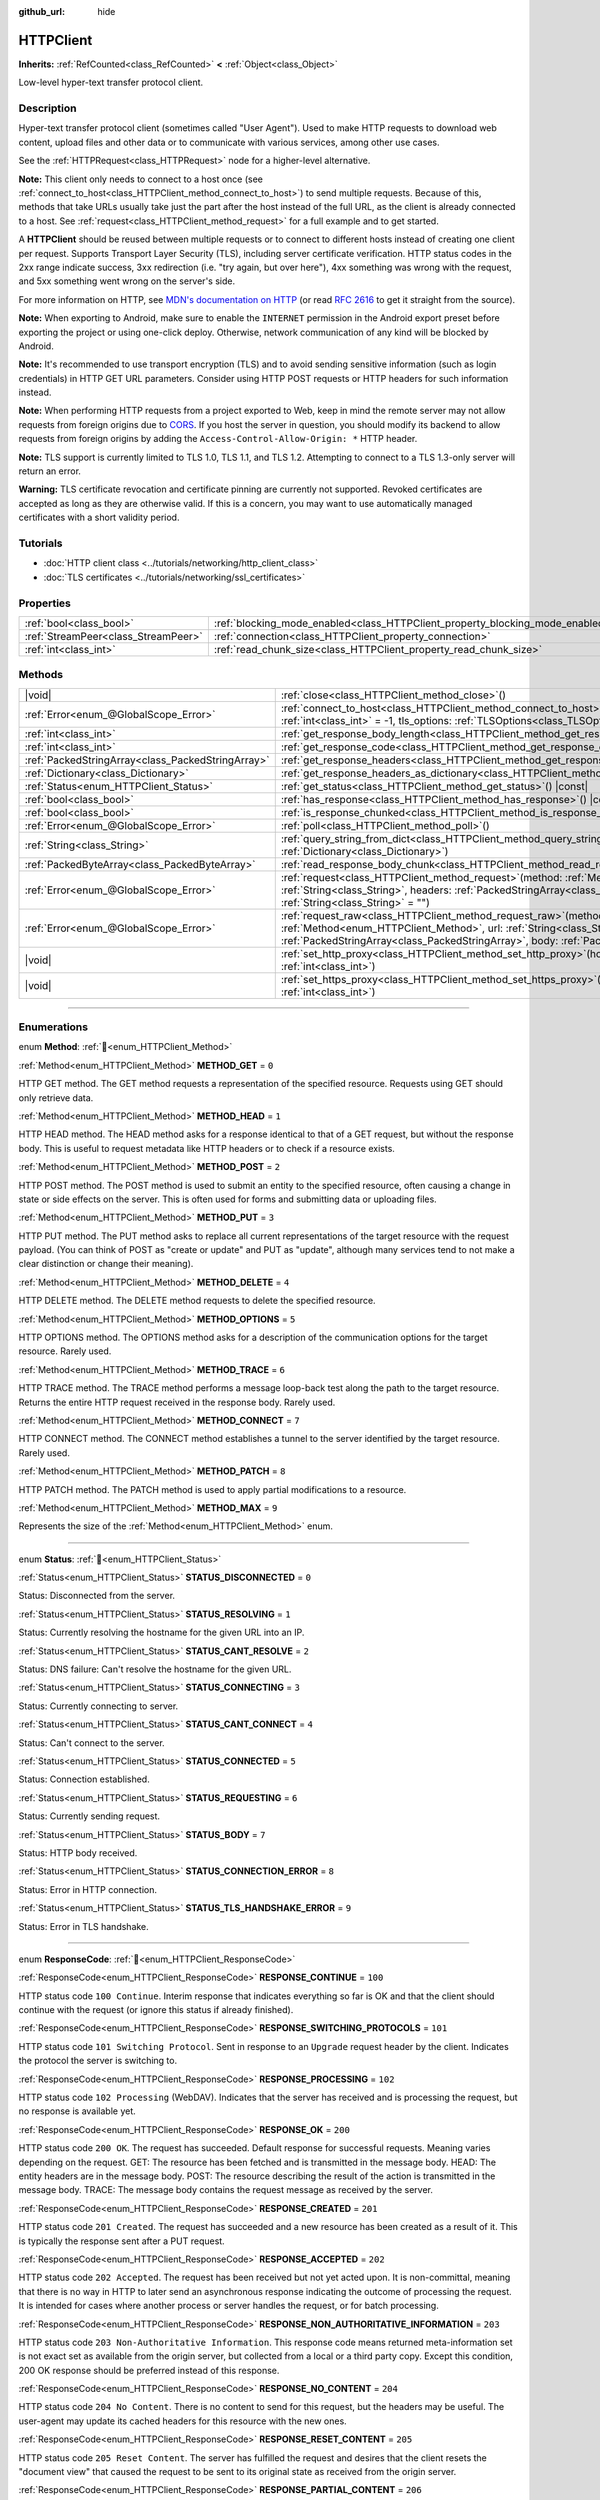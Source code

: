 :github_url: hide

.. DO NOT EDIT THIS FILE!!!
.. Generated automatically from Godot engine sources.
.. Generator: https://github.com/godotengine/godot/tree/master/doc/tools/make_rst.py.
.. XML source: https://github.com/godotengine/godot/tree/master/doc/classes/HTTPClient.xml.

.. _class_HTTPClient:

HTTPClient
==========

**Inherits:** :ref:`RefCounted<class_RefCounted>` **<** :ref:`Object<class_Object>`

Low-level hyper-text transfer protocol client.

.. rst-class:: classref-introduction-group

Description
-----------

Hyper-text transfer protocol client (sometimes called "User Agent"). Used to make HTTP requests to download web content, upload files and other data or to communicate with various services, among other use cases.

See the :ref:`HTTPRequest<class_HTTPRequest>` node for a higher-level alternative.

\ **Note:** This client only needs to connect to a host once (see :ref:`connect_to_host<class_HTTPClient_method_connect_to_host>`) to send multiple requests. Because of this, methods that take URLs usually take just the part after the host instead of the full URL, as the client is already connected to a host. See :ref:`request<class_HTTPClient_method_request>` for a full example and to get started.

A **HTTPClient** should be reused between multiple requests or to connect to different hosts instead of creating one client per request. Supports Transport Layer Security (TLS), including server certificate verification. HTTP status codes in the 2xx range indicate success, 3xx redirection (i.e. "try again, but over here"), 4xx something was wrong with the request, and 5xx something went wrong on the server's side.

For more information on HTTP, see `MDN's documentation on HTTP <https://developer.mozilla.org/en-US/docs/Web/HTTP>`__ (or read `RFC 2616 <https://tools.ietf.org/html/rfc2616>`__ to get it straight from the source).

\ **Note:** When exporting to Android, make sure to enable the ``INTERNET`` permission in the Android export preset before exporting the project or using one-click deploy. Otherwise, network communication of any kind will be blocked by Android.

\ **Note:** It's recommended to use transport encryption (TLS) and to avoid sending sensitive information (such as login credentials) in HTTP GET URL parameters. Consider using HTTP POST requests or HTTP headers for such information instead.

\ **Note:** When performing HTTP requests from a project exported to Web, keep in mind the remote server may not allow requests from foreign origins due to `CORS <https://developer.mozilla.org/en-US/docs/Web/HTTP/CORS>`__. If you host the server in question, you should modify its backend to allow requests from foreign origins by adding the ``Access-Control-Allow-Origin: *`` HTTP header.

\ **Note:** TLS support is currently limited to TLS 1.0, TLS 1.1, and TLS 1.2. Attempting to connect to a TLS 1.3-only server will return an error.

\ **Warning:** TLS certificate revocation and certificate pinning are currently not supported. Revoked certificates are accepted as long as they are otherwise valid. If this is a concern, you may want to use automatically managed certificates with a short validity period.

.. rst-class:: classref-introduction-group

Tutorials
---------

- :doc:`HTTP client class <../tutorials/networking/http_client_class>`

- :doc:`TLS certificates <../tutorials/networking/ssl_certificates>`

.. rst-class:: classref-reftable-group

Properties
----------

.. table::
   :widths: auto

   +-------------------------------------+-------------------------------------------------------------------------------+-----------+
   | :ref:`bool<class_bool>`             | :ref:`blocking_mode_enabled<class_HTTPClient_property_blocking_mode_enabled>` | ``false`` |
   +-------------------------------------+-------------------------------------------------------------------------------+-----------+
   | :ref:`StreamPeer<class_StreamPeer>` | :ref:`connection<class_HTTPClient_property_connection>`                       |           |
   +-------------------------------------+-------------------------------------------------------------------------------+-----------+
   | :ref:`int<class_int>`               | :ref:`read_chunk_size<class_HTTPClient_property_read_chunk_size>`             | ``65536`` |
   +-------------------------------------+-------------------------------------------------------------------------------+-----------+

.. rst-class:: classref-reftable-group

Methods
-------

.. table::
   :widths: auto

   +---------------------------------------------------+---------------------------------------------------------------------------------------------------------------------------------------------------------------------------------------------------------------------------------------------------------------------+
   | |void|                                            | :ref:`close<class_HTTPClient_method_close>`\ (\ )                                                                                                                                                                                                                   |
   +---------------------------------------------------+---------------------------------------------------------------------------------------------------------------------------------------------------------------------------------------------------------------------------------------------------------------------+
   | :ref:`Error<enum_@GlobalScope_Error>`             | :ref:`connect_to_host<class_HTTPClient_method_connect_to_host>`\ (\ host\: :ref:`String<class_String>`, port\: :ref:`int<class_int>` = -1, tls_options\: :ref:`TLSOptions<class_TLSOptions>` = null\ )                                                              |
   +---------------------------------------------------+---------------------------------------------------------------------------------------------------------------------------------------------------------------------------------------------------------------------------------------------------------------------+
   | :ref:`int<class_int>`                             | :ref:`get_response_body_length<class_HTTPClient_method_get_response_body_length>`\ (\ ) |const|                                                                                                                                                                     |
   +---------------------------------------------------+---------------------------------------------------------------------------------------------------------------------------------------------------------------------------------------------------------------------------------------------------------------------+
   | :ref:`int<class_int>`                             | :ref:`get_response_code<class_HTTPClient_method_get_response_code>`\ (\ ) |const|                                                                                                                                                                                   |
   +---------------------------------------------------+---------------------------------------------------------------------------------------------------------------------------------------------------------------------------------------------------------------------------------------------------------------------+
   | :ref:`PackedStringArray<class_PackedStringArray>` | :ref:`get_response_headers<class_HTTPClient_method_get_response_headers>`\ (\ )                                                                                                                                                                                     |
   +---------------------------------------------------+---------------------------------------------------------------------------------------------------------------------------------------------------------------------------------------------------------------------------------------------------------------------+
   | :ref:`Dictionary<class_Dictionary>`               | :ref:`get_response_headers_as_dictionary<class_HTTPClient_method_get_response_headers_as_dictionary>`\ (\ )                                                                                                                                                         |
   +---------------------------------------------------+---------------------------------------------------------------------------------------------------------------------------------------------------------------------------------------------------------------------------------------------------------------------+
   | :ref:`Status<enum_HTTPClient_Status>`             | :ref:`get_status<class_HTTPClient_method_get_status>`\ (\ ) |const|                                                                                                                                                                                                 |
   +---------------------------------------------------+---------------------------------------------------------------------------------------------------------------------------------------------------------------------------------------------------------------------------------------------------------------------+
   | :ref:`bool<class_bool>`                           | :ref:`has_response<class_HTTPClient_method_has_response>`\ (\ ) |const|                                                                                                                                                                                             |
   +---------------------------------------------------+---------------------------------------------------------------------------------------------------------------------------------------------------------------------------------------------------------------------------------------------------------------------+
   | :ref:`bool<class_bool>`                           | :ref:`is_response_chunked<class_HTTPClient_method_is_response_chunked>`\ (\ ) |const|                                                                                                                                                                               |
   +---------------------------------------------------+---------------------------------------------------------------------------------------------------------------------------------------------------------------------------------------------------------------------------------------------------------------------+
   | :ref:`Error<enum_@GlobalScope_Error>`             | :ref:`poll<class_HTTPClient_method_poll>`\ (\ )                                                                                                                                                                                                                     |
   +---------------------------------------------------+---------------------------------------------------------------------------------------------------------------------------------------------------------------------------------------------------------------------------------------------------------------------+
   | :ref:`String<class_String>`                       | :ref:`query_string_from_dict<class_HTTPClient_method_query_string_from_dict>`\ (\ fields\: :ref:`Dictionary<class_Dictionary>`\ )                                                                                                                                   |
   +---------------------------------------------------+---------------------------------------------------------------------------------------------------------------------------------------------------------------------------------------------------------------------------------------------------------------------+
   | :ref:`PackedByteArray<class_PackedByteArray>`     | :ref:`read_response_body_chunk<class_HTTPClient_method_read_response_body_chunk>`\ (\ )                                                                                                                                                                             |
   +---------------------------------------------------+---------------------------------------------------------------------------------------------------------------------------------------------------------------------------------------------------------------------------------------------------------------------+
   | :ref:`Error<enum_@GlobalScope_Error>`             | :ref:`request<class_HTTPClient_method_request>`\ (\ method\: :ref:`Method<enum_HTTPClient_Method>`, url\: :ref:`String<class_String>`, headers\: :ref:`PackedStringArray<class_PackedStringArray>`, body\: :ref:`String<class_String>` = ""\ )                      |
   +---------------------------------------------------+---------------------------------------------------------------------------------------------------------------------------------------------------------------------------------------------------------------------------------------------------------------------+
   | :ref:`Error<enum_@GlobalScope_Error>`             | :ref:`request_raw<class_HTTPClient_method_request_raw>`\ (\ method\: :ref:`Method<enum_HTTPClient_Method>`, url\: :ref:`String<class_String>`, headers\: :ref:`PackedStringArray<class_PackedStringArray>`, body\: :ref:`PackedByteArray<class_PackedByteArray>`\ ) |
   +---------------------------------------------------+---------------------------------------------------------------------------------------------------------------------------------------------------------------------------------------------------------------------------------------------------------------------+
   | |void|                                            | :ref:`set_http_proxy<class_HTTPClient_method_set_http_proxy>`\ (\ host\: :ref:`String<class_String>`, port\: :ref:`int<class_int>`\ )                                                                                                                               |
   +---------------------------------------------------+---------------------------------------------------------------------------------------------------------------------------------------------------------------------------------------------------------------------------------------------------------------------+
   | |void|                                            | :ref:`set_https_proxy<class_HTTPClient_method_set_https_proxy>`\ (\ host\: :ref:`String<class_String>`, port\: :ref:`int<class_int>`\ )                                                                                                                             |
   +---------------------------------------------------+---------------------------------------------------------------------------------------------------------------------------------------------------------------------------------------------------------------------------------------------------------------------+

.. rst-class:: classref-section-separator

----

.. rst-class:: classref-descriptions-group

Enumerations
------------

.. _enum_HTTPClient_Method:

.. rst-class:: classref-enumeration

enum **Method**: :ref:`🔗<enum_HTTPClient_Method>`

.. _class_HTTPClient_constant_METHOD_GET:

.. rst-class:: classref-enumeration-constant

:ref:`Method<enum_HTTPClient_Method>` **METHOD_GET** = ``0``

HTTP GET method. The GET method requests a representation of the specified resource. Requests using GET should only retrieve data.

.. _class_HTTPClient_constant_METHOD_HEAD:

.. rst-class:: classref-enumeration-constant

:ref:`Method<enum_HTTPClient_Method>` **METHOD_HEAD** = ``1``

HTTP HEAD method. The HEAD method asks for a response identical to that of a GET request, but without the response body. This is useful to request metadata like HTTP headers or to check if a resource exists.

.. _class_HTTPClient_constant_METHOD_POST:

.. rst-class:: classref-enumeration-constant

:ref:`Method<enum_HTTPClient_Method>` **METHOD_POST** = ``2``

HTTP POST method. The POST method is used to submit an entity to the specified resource, often causing a change in state or side effects on the server. This is often used for forms and submitting data or uploading files.

.. _class_HTTPClient_constant_METHOD_PUT:

.. rst-class:: classref-enumeration-constant

:ref:`Method<enum_HTTPClient_Method>` **METHOD_PUT** = ``3``

HTTP PUT method. The PUT method asks to replace all current representations of the target resource with the request payload. (You can think of POST as "create or update" and PUT as "update", although many services tend to not make a clear distinction or change their meaning).

.. _class_HTTPClient_constant_METHOD_DELETE:

.. rst-class:: classref-enumeration-constant

:ref:`Method<enum_HTTPClient_Method>` **METHOD_DELETE** = ``4``

HTTP DELETE method. The DELETE method requests to delete the specified resource.

.. _class_HTTPClient_constant_METHOD_OPTIONS:

.. rst-class:: classref-enumeration-constant

:ref:`Method<enum_HTTPClient_Method>` **METHOD_OPTIONS** = ``5``

HTTP OPTIONS method. The OPTIONS method asks for a description of the communication options for the target resource. Rarely used.

.. _class_HTTPClient_constant_METHOD_TRACE:

.. rst-class:: classref-enumeration-constant

:ref:`Method<enum_HTTPClient_Method>` **METHOD_TRACE** = ``6``

HTTP TRACE method. The TRACE method performs a message loop-back test along the path to the target resource. Returns the entire HTTP request received in the response body. Rarely used.

.. _class_HTTPClient_constant_METHOD_CONNECT:

.. rst-class:: classref-enumeration-constant

:ref:`Method<enum_HTTPClient_Method>` **METHOD_CONNECT** = ``7``

HTTP CONNECT method. The CONNECT method establishes a tunnel to the server identified by the target resource. Rarely used.

.. _class_HTTPClient_constant_METHOD_PATCH:

.. rst-class:: classref-enumeration-constant

:ref:`Method<enum_HTTPClient_Method>` **METHOD_PATCH** = ``8``

HTTP PATCH method. The PATCH method is used to apply partial modifications to a resource.

.. _class_HTTPClient_constant_METHOD_MAX:

.. rst-class:: classref-enumeration-constant

:ref:`Method<enum_HTTPClient_Method>` **METHOD_MAX** = ``9``

Represents the size of the :ref:`Method<enum_HTTPClient_Method>` enum.

.. rst-class:: classref-item-separator

----

.. _enum_HTTPClient_Status:

.. rst-class:: classref-enumeration

enum **Status**: :ref:`🔗<enum_HTTPClient_Status>`

.. _class_HTTPClient_constant_STATUS_DISCONNECTED:

.. rst-class:: classref-enumeration-constant

:ref:`Status<enum_HTTPClient_Status>` **STATUS_DISCONNECTED** = ``0``

Status: Disconnected from the server.

.. _class_HTTPClient_constant_STATUS_RESOLVING:

.. rst-class:: classref-enumeration-constant

:ref:`Status<enum_HTTPClient_Status>` **STATUS_RESOLVING** = ``1``

Status: Currently resolving the hostname for the given URL into an IP.

.. _class_HTTPClient_constant_STATUS_CANT_RESOLVE:

.. rst-class:: classref-enumeration-constant

:ref:`Status<enum_HTTPClient_Status>` **STATUS_CANT_RESOLVE** = ``2``

Status: DNS failure: Can't resolve the hostname for the given URL.

.. _class_HTTPClient_constant_STATUS_CONNECTING:

.. rst-class:: classref-enumeration-constant

:ref:`Status<enum_HTTPClient_Status>` **STATUS_CONNECTING** = ``3``

Status: Currently connecting to server.

.. _class_HTTPClient_constant_STATUS_CANT_CONNECT:

.. rst-class:: classref-enumeration-constant

:ref:`Status<enum_HTTPClient_Status>` **STATUS_CANT_CONNECT** = ``4``

Status: Can't connect to the server.

.. _class_HTTPClient_constant_STATUS_CONNECTED:

.. rst-class:: classref-enumeration-constant

:ref:`Status<enum_HTTPClient_Status>` **STATUS_CONNECTED** = ``5``

Status: Connection established.

.. _class_HTTPClient_constant_STATUS_REQUESTING:

.. rst-class:: classref-enumeration-constant

:ref:`Status<enum_HTTPClient_Status>` **STATUS_REQUESTING** = ``6``

Status: Currently sending request.

.. _class_HTTPClient_constant_STATUS_BODY:

.. rst-class:: classref-enumeration-constant

:ref:`Status<enum_HTTPClient_Status>` **STATUS_BODY** = ``7``

Status: HTTP body received.

.. _class_HTTPClient_constant_STATUS_CONNECTION_ERROR:

.. rst-class:: classref-enumeration-constant

:ref:`Status<enum_HTTPClient_Status>` **STATUS_CONNECTION_ERROR** = ``8``

Status: Error in HTTP connection.

.. _class_HTTPClient_constant_STATUS_TLS_HANDSHAKE_ERROR:

.. rst-class:: classref-enumeration-constant

:ref:`Status<enum_HTTPClient_Status>` **STATUS_TLS_HANDSHAKE_ERROR** = ``9``

Status: Error in TLS handshake.

.. rst-class:: classref-item-separator

----

.. _enum_HTTPClient_ResponseCode:

.. rst-class:: classref-enumeration

enum **ResponseCode**: :ref:`🔗<enum_HTTPClient_ResponseCode>`

.. _class_HTTPClient_constant_RESPONSE_CONTINUE:

.. rst-class:: classref-enumeration-constant

:ref:`ResponseCode<enum_HTTPClient_ResponseCode>` **RESPONSE_CONTINUE** = ``100``

HTTP status code ``100 Continue``. Interim response that indicates everything so far is OK and that the client should continue with the request (or ignore this status if already finished).

.. _class_HTTPClient_constant_RESPONSE_SWITCHING_PROTOCOLS:

.. rst-class:: classref-enumeration-constant

:ref:`ResponseCode<enum_HTTPClient_ResponseCode>` **RESPONSE_SWITCHING_PROTOCOLS** = ``101``

HTTP status code ``101 Switching Protocol``. Sent in response to an ``Upgrade`` request header by the client. Indicates the protocol the server is switching to.

.. _class_HTTPClient_constant_RESPONSE_PROCESSING:

.. rst-class:: classref-enumeration-constant

:ref:`ResponseCode<enum_HTTPClient_ResponseCode>` **RESPONSE_PROCESSING** = ``102``

HTTP status code ``102 Processing`` (WebDAV). Indicates that the server has received and is processing the request, but no response is available yet.

.. _class_HTTPClient_constant_RESPONSE_OK:

.. rst-class:: classref-enumeration-constant

:ref:`ResponseCode<enum_HTTPClient_ResponseCode>` **RESPONSE_OK** = ``200``

HTTP status code ``200 OK``. The request has succeeded. Default response for successful requests. Meaning varies depending on the request. GET: The resource has been fetched and is transmitted in the message body. HEAD: The entity headers are in the message body. POST: The resource describing the result of the action is transmitted in the message body. TRACE: The message body contains the request message as received by the server.

.. _class_HTTPClient_constant_RESPONSE_CREATED:

.. rst-class:: classref-enumeration-constant

:ref:`ResponseCode<enum_HTTPClient_ResponseCode>` **RESPONSE_CREATED** = ``201``

HTTP status code ``201 Created``. The request has succeeded and a new resource has been created as a result of it. This is typically the response sent after a PUT request.

.. _class_HTTPClient_constant_RESPONSE_ACCEPTED:

.. rst-class:: classref-enumeration-constant

:ref:`ResponseCode<enum_HTTPClient_ResponseCode>` **RESPONSE_ACCEPTED** = ``202``

HTTP status code ``202 Accepted``. The request has been received but not yet acted upon. It is non-committal, meaning that there is no way in HTTP to later send an asynchronous response indicating the outcome of processing the request. It is intended for cases where another process or server handles the request, or for batch processing.

.. _class_HTTPClient_constant_RESPONSE_NON_AUTHORITATIVE_INFORMATION:

.. rst-class:: classref-enumeration-constant

:ref:`ResponseCode<enum_HTTPClient_ResponseCode>` **RESPONSE_NON_AUTHORITATIVE_INFORMATION** = ``203``

HTTP status code ``203 Non-Authoritative Information``. This response code means returned meta-information set is not exact set as available from the origin server, but collected from a local or a third party copy. Except this condition, 200 OK response should be preferred instead of this response.

.. _class_HTTPClient_constant_RESPONSE_NO_CONTENT:

.. rst-class:: classref-enumeration-constant

:ref:`ResponseCode<enum_HTTPClient_ResponseCode>` **RESPONSE_NO_CONTENT** = ``204``

HTTP status code ``204 No Content``. There is no content to send for this request, but the headers may be useful. The user-agent may update its cached headers for this resource with the new ones.

.. _class_HTTPClient_constant_RESPONSE_RESET_CONTENT:

.. rst-class:: classref-enumeration-constant

:ref:`ResponseCode<enum_HTTPClient_ResponseCode>` **RESPONSE_RESET_CONTENT** = ``205``

HTTP status code ``205 Reset Content``. The server has fulfilled the request and desires that the client resets the "document view" that caused the request to be sent to its original state as received from the origin server.

.. _class_HTTPClient_constant_RESPONSE_PARTIAL_CONTENT:

.. rst-class:: classref-enumeration-constant

:ref:`ResponseCode<enum_HTTPClient_ResponseCode>` **RESPONSE_PARTIAL_CONTENT** = ``206``

HTTP status code ``206 Partial Content``. This response code is used because of a range header sent by the client to separate download into multiple streams.

.. _class_HTTPClient_constant_RESPONSE_MULTI_STATUS:

.. rst-class:: classref-enumeration-constant

:ref:`ResponseCode<enum_HTTPClient_ResponseCode>` **RESPONSE_MULTI_STATUS** = ``207``

HTTP status code ``207 Multi-Status`` (WebDAV). A Multi-Status response conveys information about multiple resources in situations where multiple status codes might be appropriate.

.. _class_HTTPClient_constant_RESPONSE_ALREADY_REPORTED:

.. rst-class:: classref-enumeration-constant

:ref:`ResponseCode<enum_HTTPClient_ResponseCode>` **RESPONSE_ALREADY_REPORTED** = ``208``

HTTP status code ``208 Already Reported`` (WebDAV). Used inside a DAV: propstat response element to avoid enumerating the internal members of multiple bindings to the same collection repeatedly.

.. _class_HTTPClient_constant_RESPONSE_IM_USED:

.. rst-class:: classref-enumeration-constant

:ref:`ResponseCode<enum_HTTPClient_ResponseCode>` **RESPONSE_IM_USED** = ``226``

HTTP status code ``226 IM Used`` (WebDAV). The server has fulfilled a GET request for the resource, and the response is a representation of the result of one or more instance-manipulations applied to the current instance.

.. _class_HTTPClient_constant_RESPONSE_MULTIPLE_CHOICES:

.. rst-class:: classref-enumeration-constant

:ref:`ResponseCode<enum_HTTPClient_ResponseCode>` **RESPONSE_MULTIPLE_CHOICES** = ``300``

HTTP status code ``300 Multiple Choice``. The request has more than one possible responses and there is no standardized way to choose one of the responses. User-agent or user should choose one of them.

.. _class_HTTPClient_constant_RESPONSE_MOVED_PERMANENTLY:

.. rst-class:: classref-enumeration-constant

:ref:`ResponseCode<enum_HTTPClient_ResponseCode>` **RESPONSE_MOVED_PERMANENTLY** = ``301``

HTTP status code ``301 Moved Permanently``. Redirection. This response code means the URI of requested resource has been changed. The new URI is usually included in the response.

.. _class_HTTPClient_constant_RESPONSE_FOUND:

.. rst-class:: classref-enumeration-constant

:ref:`ResponseCode<enum_HTTPClient_ResponseCode>` **RESPONSE_FOUND** = ``302``

HTTP status code ``302 Found``. Temporary redirection. This response code means the URI of requested resource has been changed temporarily. New changes in the URI might be made in the future. Therefore, this same URI should be used by the client in future requests.

.. _class_HTTPClient_constant_RESPONSE_SEE_OTHER:

.. rst-class:: classref-enumeration-constant

:ref:`ResponseCode<enum_HTTPClient_ResponseCode>` **RESPONSE_SEE_OTHER** = ``303``

HTTP status code ``303 See Other``. The server is redirecting the user agent to a different resource, as indicated by a URI in the Location header field, which is intended to provide an indirect response to the original request.

.. _class_HTTPClient_constant_RESPONSE_NOT_MODIFIED:

.. rst-class:: classref-enumeration-constant

:ref:`ResponseCode<enum_HTTPClient_ResponseCode>` **RESPONSE_NOT_MODIFIED** = ``304``

HTTP status code ``304 Not Modified``. A conditional GET or HEAD request has been received and would have resulted in a 200 OK response if it were not for the fact that the condition evaluated to ``false``.

.. _class_HTTPClient_constant_RESPONSE_USE_PROXY:

.. rst-class:: classref-enumeration-constant

:ref:`ResponseCode<enum_HTTPClient_ResponseCode>` **RESPONSE_USE_PROXY** = ``305``

**Deprecated:** Many clients ignore this response code for security reasons. It is also deprecated by the HTTP standard.

HTTP status code ``305 Use Proxy``.

.. _class_HTTPClient_constant_RESPONSE_SWITCH_PROXY:

.. rst-class:: classref-enumeration-constant

:ref:`ResponseCode<enum_HTTPClient_ResponseCode>` **RESPONSE_SWITCH_PROXY** = ``306``

**Deprecated:** Many clients ignore this response code for security reasons. It is also deprecated by the HTTP standard.

HTTP status code ``306 Switch Proxy``.

.. _class_HTTPClient_constant_RESPONSE_TEMPORARY_REDIRECT:

.. rst-class:: classref-enumeration-constant

:ref:`ResponseCode<enum_HTTPClient_ResponseCode>` **RESPONSE_TEMPORARY_REDIRECT** = ``307``

HTTP status code ``307 Temporary Redirect``. The target resource resides temporarily under a different URI and the user agent MUST NOT change the request method if it performs an automatic redirection to that URI.

.. _class_HTTPClient_constant_RESPONSE_PERMANENT_REDIRECT:

.. rst-class:: classref-enumeration-constant

:ref:`ResponseCode<enum_HTTPClient_ResponseCode>` **RESPONSE_PERMANENT_REDIRECT** = ``308``

HTTP status code ``308 Permanent Redirect``. The target resource has been assigned a new permanent URI and any future references to this resource ought to use one of the enclosed URIs.

.. _class_HTTPClient_constant_RESPONSE_BAD_REQUEST:

.. rst-class:: classref-enumeration-constant

:ref:`ResponseCode<enum_HTTPClient_ResponseCode>` **RESPONSE_BAD_REQUEST** = ``400``

HTTP status code ``400 Bad Request``. The request was invalid. The server cannot or will not process the request due to something that is perceived to be a client error (e.g., malformed request syntax, invalid request message framing, invalid request contents, or deceptive request routing).

.. _class_HTTPClient_constant_RESPONSE_UNAUTHORIZED:

.. rst-class:: classref-enumeration-constant

:ref:`ResponseCode<enum_HTTPClient_ResponseCode>` **RESPONSE_UNAUTHORIZED** = ``401``

HTTP status code ``401 Unauthorized``. Credentials required. The request has not been applied because it lacks valid authentication credentials for the target resource.

.. _class_HTTPClient_constant_RESPONSE_PAYMENT_REQUIRED:

.. rst-class:: classref-enumeration-constant

:ref:`ResponseCode<enum_HTTPClient_ResponseCode>` **RESPONSE_PAYMENT_REQUIRED** = ``402``

HTTP status code ``402 Payment Required``. This response code is reserved for future use. Initial aim for creating this code was using it for digital payment systems, however this is not currently used.

.. _class_HTTPClient_constant_RESPONSE_FORBIDDEN:

.. rst-class:: classref-enumeration-constant

:ref:`ResponseCode<enum_HTTPClient_ResponseCode>` **RESPONSE_FORBIDDEN** = ``403``

HTTP status code ``403 Forbidden``. The client does not have access rights to the content, i.e. they are unauthorized, so server is rejecting to give proper response. Unlike ``401``, the client's identity is known to the server.

.. _class_HTTPClient_constant_RESPONSE_NOT_FOUND:

.. rst-class:: classref-enumeration-constant

:ref:`ResponseCode<enum_HTTPClient_ResponseCode>` **RESPONSE_NOT_FOUND** = ``404``

HTTP status code ``404 Not Found``. The server can not find requested resource. Either the URL is not recognized or the endpoint is valid but the resource itself does not exist. May also be sent instead of 403 to hide existence of a resource if the client is not authorized.

.. _class_HTTPClient_constant_RESPONSE_METHOD_NOT_ALLOWED:

.. rst-class:: classref-enumeration-constant

:ref:`ResponseCode<enum_HTTPClient_ResponseCode>` **RESPONSE_METHOD_NOT_ALLOWED** = ``405``

HTTP status code ``405 Method Not Allowed``. The request's HTTP method is known by the server but has been disabled and cannot be used. For example, an API may forbid DELETE-ing a resource. The two mandatory methods, GET and HEAD, must never be disabled and should not return this error code.

.. _class_HTTPClient_constant_RESPONSE_NOT_ACCEPTABLE:

.. rst-class:: classref-enumeration-constant

:ref:`ResponseCode<enum_HTTPClient_ResponseCode>` **RESPONSE_NOT_ACCEPTABLE** = ``406``

HTTP status code ``406 Not Acceptable``. The target resource does not have a current representation that would be acceptable to the user agent, according to the proactive negotiation header fields received in the request. Used when negotiation content.

.. _class_HTTPClient_constant_RESPONSE_PROXY_AUTHENTICATION_REQUIRED:

.. rst-class:: classref-enumeration-constant

:ref:`ResponseCode<enum_HTTPClient_ResponseCode>` **RESPONSE_PROXY_AUTHENTICATION_REQUIRED** = ``407``

HTTP status code ``407 Proxy Authentication Required``. Similar to 401 Unauthorized, but it indicates that the client needs to authenticate itself in order to use a proxy.

.. _class_HTTPClient_constant_RESPONSE_REQUEST_TIMEOUT:

.. rst-class:: classref-enumeration-constant

:ref:`ResponseCode<enum_HTTPClient_ResponseCode>` **RESPONSE_REQUEST_TIMEOUT** = ``408``

HTTP status code ``408 Request Timeout``. The server did not receive a complete request message within the time that it was prepared to wait.

.. _class_HTTPClient_constant_RESPONSE_CONFLICT:

.. rst-class:: classref-enumeration-constant

:ref:`ResponseCode<enum_HTTPClient_ResponseCode>` **RESPONSE_CONFLICT** = ``409``

HTTP status code ``409 Conflict``. The request could not be completed due to a conflict with the current state of the target resource. This code is used in situations where the user might be able to resolve the conflict and resubmit the request.

.. _class_HTTPClient_constant_RESPONSE_GONE:

.. rst-class:: classref-enumeration-constant

:ref:`ResponseCode<enum_HTTPClient_ResponseCode>` **RESPONSE_GONE** = ``410``

HTTP status code ``410 Gone``. The target resource is no longer available at the origin server and this condition is likely permanent.

.. _class_HTTPClient_constant_RESPONSE_LENGTH_REQUIRED:

.. rst-class:: classref-enumeration-constant

:ref:`ResponseCode<enum_HTTPClient_ResponseCode>` **RESPONSE_LENGTH_REQUIRED** = ``411``

HTTP status code ``411 Length Required``. The server refuses to accept the request without a defined Content-Length header.

.. _class_HTTPClient_constant_RESPONSE_PRECONDITION_FAILED:

.. rst-class:: classref-enumeration-constant

:ref:`ResponseCode<enum_HTTPClient_ResponseCode>` **RESPONSE_PRECONDITION_FAILED** = ``412``

HTTP status code ``412 Precondition Failed``. One or more conditions given in the request header fields evaluated to ``false`` when tested on the server.

.. _class_HTTPClient_constant_RESPONSE_REQUEST_ENTITY_TOO_LARGE:

.. rst-class:: classref-enumeration-constant

:ref:`ResponseCode<enum_HTTPClient_ResponseCode>` **RESPONSE_REQUEST_ENTITY_TOO_LARGE** = ``413``

HTTP status code ``413 Entity Too Large``. The server is refusing to process a request because the request payload is larger than the server is willing or able to process.

.. _class_HTTPClient_constant_RESPONSE_REQUEST_URI_TOO_LONG:

.. rst-class:: classref-enumeration-constant

:ref:`ResponseCode<enum_HTTPClient_ResponseCode>` **RESPONSE_REQUEST_URI_TOO_LONG** = ``414``

HTTP status code ``414 Request-URI Too Long``. The server is refusing to service the request because the request-target is longer than the server is willing to interpret.

.. _class_HTTPClient_constant_RESPONSE_UNSUPPORTED_MEDIA_TYPE:

.. rst-class:: classref-enumeration-constant

:ref:`ResponseCode<enum_HTTPClient_ResponseCode>` **RESPONSE_UNSUPPORTED_MEDIA_TYPE** = ``415``

HTTP status code ``415 Unsupported Media Type``. The origin server is refusing to service the request because the payload is in a format not supported by this method on the target resource.

.. _class_HTTPClient_constant_RESPONSE_REQUESTED_RANGE_NOT_SATISFIABLE:

.. rst-class:: classref-enumeration-constant

:ref:`ResponseCode<enum_HTTPClient_ResponseCode>` **RESPONSE_REQUESTED_RANGE_NOT_SATISFIABLE** = ``416``

HTTP status code ``416 Requested Range Not Satisfiable``. None of the ranges in the request's Range header field overlap the current extent of the selected resource or the set of ranges requested has been rejected due to invalid ranges or an excessive request of small or overlapping ranges.

.. _class_HTTPClient_constant_RESPONSE_EXPECTATION_FAILED:

.. rst-class:: classref-enumeration-constant

:ref:`ResponseCode<enum_HTTPClient_ResponseCode>` **RESPONSE_EXPECTATION_FAILED** = ``417``

HTTP status code ``417 Expectation Failed``. The expectation given in the request's Expect header field could not be met by at least one of the inbound servers.

.. _class_HTTPClient_constant_RESPONSE_IM_A_TEAPOT:

.. rst-class:: classref-enumeration-constant

:ref:`ResponseCode<enum_HTTPClient_ResponseCode>` **RESPONSE_IM_A_TEAPOT** = ``418``

HTTP status code ``418 I'm A Teapot``. Any attempt to brew coffee with a teapot should result in the error code "418 I'm a teapot". The resulting entity body MAY be short and stout.

.. _class_HTTPClient_constant_RESPONSE_MISDIRECTED_REQUEST:

.. rst-class:: classref-enumeration-constant

:ref:`ResponseCode<enum_HTTPClient_ResponseCode>` **RESPONSE_MISDIRECTED_REQUEST** = ``421``

HTTP status code ``421 Misdirected Request``. The request was directed at a server that is not able to produce a response. This can be sent by a server that is not configured to produce responses for the combination of scheme and authority that are included in the request URI.

.. _class_HTTPClient_constant_RESPONSE_UNPROCESSABLE_ENTITY:

.. rst-class:: classref-enumeration-constant

:ref:`ResponseCode<enum_HTTPClient_ResponseCode>` **RESPONSE_UNPROCESSABLE_ENTITY** = ``422``

HTTP status code ``422 Unprocessable Entity`` (WebDAV). The server understands the content type of the request entity (hence a 415 Unsupported Media Type status code is inappropriate), and the syntax of the request entity is correct (thus a 400 Bad Request status code is inappropriate) but was unable to process the contained instructions.

.. _class_HTTPClient_constant_RESPONSE_LOCKED:

.. rst-class:: classref-enumeration-constant

:ref:`ResponseCode<enum_HTTPClient_ResponseCode>` **RESPONSE_LOCKED** = ``423``

HTTP status code ``423 Locked`` (WebDAV). The source or destination resource of a method is locked.

.. _class_HTTPClient_constant_RESPONSE_FAILED_DEPENDENCY:

.. rst-class:: classref-enumeration-constant

:ref:`ResponseCode<enum_HTTPClient_ResponseCode>` **RESPONSE_FAILED_DEPENDENCY** = ``424``

HTTP status code ``424 Failed Dependency`` (WebDAV). The method could not be performed on the resource because the requested action depended on another action and that action failed.

.. _class_HTTPClient_constant_RESPONSE_UPGRADE_REQUIRED:

.. rst-class:: classref-enumeration-constant

:ref:`ResponseCode<enum_HTTPClient_ResponseCode>` **RESPONSE_UPGRADE_REQUIRED** = ``426``

HTTP status code ``426 Upgrade Required``. The server refuses to perform the request using the current protocol but might be willing to do so after the client upgrades to a different protocol.

.. _class_HTTPClient_constant_RESPONSE_PRECONDITION_REQUIRED:

.. rst-class:: classref-enumeration-constant

:ref:`ResponseCode<enum_HTTPClient_ResponseCode>` **RESPONSE_PRECONDITION_REQUIRED** = ``428``

HTTP status code ``428 Precondition Required``. The origin server requires the request to be conditional.

.. _class_HTTPClient_constant_RESPONSE_TOO_MANY_REQUESTS:

.. rst-class:: classref-enumeration-constant

:ref:`ResponseCode<enum_HTTPClient_ResponseCode>` **RESPONSE_TOO_MANY_REQUESTS** = ``429``

HTTP status code ``429 Too Many Requests``. The user has sent too many requests in a given amount of time (see "rate limiting"). Back off and increase time between requests or try again later.

.. _class_HTTPClient_constant_RESPONSE_REQUEST_HEADER_FIELDS_TOO_LARGE:

.. rst-class:: classref-enumeration-constant

:ref:`ResponseCode<enum_HTTPClient_ResponseCode>` **RESPONSE_REQUEST_HEADER_FIELDS_TOO_LARGE** = ``431``

HTTP status code ``431 Request Header Fields Too Large``. The server is unwilling to process the request because its header fields are too large. The request MAY be resubmitted after reducing the size of the request header fields.

.. _class_HTTPClient_constant_RESPONSE_UNAVAILABLE_FOR_LEGAL_REASONS:

.. rst-class:: classref-enumeration-constant

:ref:`ResponseCode<enum_HTTPClient_ResponseCode>` **RESPONSE_UNAVAILABLE_FOR_LEGAL_REASONS** = ``451``

HTTP status code ``451 Response Unavailable For Legal Reasons``. The server is denying access to the resource as a consequence of a legal demand.

.. _class_HTTPClient_constant_RESPONSE_INTERNAL_SERVER_ERROR:

.. rst-class:: classref-enumeration-constant

:ref:`ResponseCode<enum_HTTPClient_ResponseCode>` **RESPONSE_INTERNAL_SERVER_ERROR** = ``500``

HTTP status code ``500 Internal Server Error``. The server encountered an unexpected condition that prevented it from fulfilling the request.

.. _class_HTTPClient_constant_RESPONSE_NOT_IMPLEMENTED:

.. rst-class:: classref-enumeration-constant

:ref:`ResponseCode<enum_HTTPClient_ResponseCode>` **RESPONSE_NOT_IMPLEMENTED** = ``501``

HTTP status code ``501 Not Implemented``. The server does not support the functionality required to fulfill the request.

.. _class_HTTPClient_constant_RESPONSE_BAD_GATEWAY:

.. rst-class:: classref-enumeration-constant

:ref:`ResponseCode<enum_HTTPClient_ResponseCode>` **RESPONSE_BAD_GATEWAY** = ``502``

HTTP status code ``502 Bad Gateway``. The server, while acting as a gateway or proxy, received an invalid response from an inbound server it accessed while attempting to fulfill the request. Usually returned by load balancers or proxies.

.. _class_HTTPClient_constant_RESPONSE_SERVICE_UNAVAILABLE:

.. rst-class:: classref-enumeration-constant

:ref:`ResponseCode<enum_HTTPClient_ResponseCode>` **RESPONSE_SERVICE_UNAVAILABLE** = ``503``

HTTP status code ``503 Service Unavailable``. The server is currently unable to handle the request due to a temporary overload or scheduled maintenance, which will likely be alleviated after some delay. Try again later.

.. _class_HTTPClient_constant_RESPONSE_GATEWAY_TIMEOUT:

.. rst-class:: classref-enumeration-constant

:ref:`ResponseCode<enum_HTTPClient_ResponseCode>` **RESPONSE_GATEWAY_TIMEOUT** = ``504``

HTTP status code ``504 Gateway Timeout``. The server, while acting as a gateway or proxy, did not receive a timely response from an upstream server it needed to access in order to complete the request. Usually returned by load balancers or proxies.

.. _class_HTTPClient_constant_RESPONSE_HTTP_VERSION_NOT_SUPPORTED:

.. rst-class:: classref-enumeration-constant

:ref:`ResponseCode<enum_HTTPClient_ResponseCode>` **RESPONSE_HTTP_VERSION_NOT_SUPPORTED** = ``505``

HTTP status code ``505 HTTP Version Not Supported``. The server does not support, or refuses to support, the major version of HTTP that was used in the request message.

.. _class_HTTPClient_constant_RESPONSE_VARIANT_ALSO_NEGOTIATES:

.. rst-class:: classref-enumeration-constant

:ref:`ResponseCode<enum_HTTPClient_ResponseCode>` **RESPONSE_VARIANT_ALSO_NEGOTIATES** = ``506``

HTTP status code ``506 Variant Also Negotiates``. The server has an internal configuration error: the chosen variant resource is configured to engage in transparent content negotiation itself, and is therefore not a proper end point in the negotiation process.

.. _class_HTTPClient_constant_RESPONSE_INSUFFICIENT_STORAGE:

.. rst-class:: classref-enumeration-constant

:ref:`ResponseCode<enum_HTTPClient_ResponseCode>` **RESPONSE_INSUFFICIENT_STORAGE** = ``507``

HTTP status code ``507 Insufficient Storage``. The method could not be performed on the resource because the server is unable to store the representation needed to successfully complete the request.

.. _class_HTTPClient_constant_RESPONSE_LOOP_DETECTED:

.. rst-class:: classref-enumeration-constant

:ref:`ResponseCode<enum_HTTPClient_ResponseCode>` **RESPONSE_LOOP_DETECTED** = ``508``

HTTP status code ``508 Loop Detected``. The server terminated an operation because it encountered an infinite loop while processing a request with "Depth: infinity". This status indicates that the entire operation failed.

.. _class_HTTPClient_constant_RESPONSE_NOT_EXTENDED:

.. rst-class:: classref-enumeration-constant

:ref:`ResponseCode<enum_HTTPClient_ResponseCode>` **RESPONSE_NOT_EXTENDED** = ``510``

HTTP status code ``510 Not Extended``. The policy for accessing the resource has not been met in the request. The server should send back all the information necessary for the client to issue an extended request.

.. _class_HTTPClient_constant_RESPONSE_NETWORK_AUTH_REQUIRED:

.. rst-class:: classref-enumeration-constant

:ref:`ResponseCode<enum_HTTPClient_ResponseCode>` **RESPONSE_NETWORK_AUTH_REQUIRED** = ``511``

HTTP status code ``511 Network Authentication Required``. The client needs to authenticate to gain network access.

.. rst-class:: classref-section-separator

----

.. rst-class:: classref-descriptions-group

Property Descriptions
---------------------

.. _class_HTTPClient_property_blocking_mode_enabled:

.. rst-class:: classref-property

:ref:`bool<class_bool>` **blocking_mode_enabled** = ``false`` :ref:`🔗<class_HTTPClient_property_blocking_mode_enabled>`

.. rst-class:: classref-property-setget

- |void| **set_blocking_mode**\ (\ value\: :ref:`bool<class_bool>`\ )
- :ref:`bool<class_bool>` **is_blocking_mode_enabled**\ (\ )

If ``true``, execution will block until all data is read from the response.

.. rst-class:: classref-item-separator

----

.. _class_HTTPClient_property_connection:

.. rst-class:: classref-property

:ref:`StreamPeer<class_StreamPeer>` **connection** :ref:`🔗<class_HTTPClient_property_connection>`

.. rst-class:: classref-property-setget

- |void| **set_connection**\ (\ value\: :ref:`StreamPeer<class_StreamPeer>`\ )
- :ref:`StreamPeer<class_StreamPeer>` **get_connection**\ (\ )

The connection to use for this client.

.. rst-class:: classref-item-separator

----

.. _class_HTTPClient_property_read_chunk_size:

.. rst-class:: classref-property

:ref:`int<class_int>` **read_chunk_size** = ``65536`` :ref:`🔗<class_HTTPClient_property_read_chunk_size>`

.. rst-class:: classref-property-setget

- |void| **set_read_chunk_size**\ (\ value\: :ref:`int<class_int>`\ )
- :ref:`int<class_int>` **get_read_chunk_size**\ (\ )

The size of the buffer used and maximum bytes to read per iteration. See :ref:`read_response_body_chunk<class_HTTPClient_method_read_response_body_chunk>`.

.. rst-class:: classref-section-separator

----

.. rst-class:: classref-descriptions-group

Method Descriptions
-------------------

.. _class_HTTPClient_method_close:

.. rst-class:: classref-method

|void| **close**\ (\ ) :ref:`🔗<class_HTTPClient_method_close>`

Closes the current connection, allowing reuse of this **HTTPClient**.

.. rst-class:: classref-item-separator

----

.. _class_HTTPClient_method_connect_to_host:

.. rst-class:: classref-method

:ref:`Error<enum_@GlobalScope_Error>` **connect_to_host**\ (\ host\: :ref:`String<class_String>`, port\: :ref:`int<class_int>` = -1, tls_options\: :ref:`TLSOptions<class_TLSOptions>` = null\ ) :ref:`🔗<class_HTTPClient_method_connect_to_host>`

Connects to a host. This needs to be done before any requests are sent.

If no ``port`` is specified (or ``-1`` is used), it is automatically set to 80 for HTTP and 443 for HTTPS. You can pass the optional ``tls_options`` parameter to customize the trusted certification authorities, or the common name verification when using HTTPS. See :ref:`TLSOptions.client<class_TLSOptions_method_client>` and :ref:`TLSOptions.client_unsafe<class_TLSOptions_method_client_unsafe>`.

.. rst-class:: classref-item-separator

----

.. _class_HTTPClient_method_get_response_body_length:

.. rst-class:: classref-method

:ref:`int<class_int>` **get_response_body_length**\ (\ ) |const| :ref:`🔗<class_HTTPClient_method_get_response_body_length>`

Returns the response's body length.

\ **Note:** Some Web servers may not send a body length. In this case, the value returned will be ``-1``. If using chunked transfer encoding, the body length will also be ``-1``.

\ **Note:** This function always returns ``-1`` on the Web platform due to browsers limitations.

.. rst-class:: classref-item-separator

----

.. _class_HTTPClient_method_get_response_code:

.. rst-class:: classref-method

:ref:`int<class_int>` **get_response_code**\ (\ ) |const| :ref:`🔗<class_HTTPClient_method_get_response_code>`

Returns the response's HTTP status code.

.. rst-class:: classref-item-separator

----

.. _class_HTTPClient_method_get_response_headers:

.. rst-class:: classref-method

:ref:`PackedStringArray<class_PackedStringArray>` **get_response_headers**\ (\ ) :ref:`🔗<class_HTTPClient_method_get_response_headers>`

Returns the response headers.

.. rst-class:: classref-item-separator

----

.. _class_HTTPClient_method_get_response_headers_as_dictionary:

.. rst-class:: classref-method

:ref:`Dictionary<class_Dictionary>` **get_response_headers_as_dictionary**\ (\ ) :ref:`🔗<class_HTTPClient_method_get_response_headers_as_dictionary>`

Returns all response headers as a :ref:`Dictionary<class_Dictionary>`. Each entry is composed by the header name, and a :ref:`String<class_String>` containing the values separated by ``"; "``. The casing is kept the same as the headers were received.

::

    {
        "content-length": 12,
        "Content-Type": "application/json; charset=UTF-8",
    }

.. rst-class:: classref-item-separator

----

.. _class_HTTPClient_method_get_status:

.. rst-class:: classref-method

:ref:`Status<enum_HTTPClient_Status>` **get_status**\ (\ ) |const| :ref:`🔗<class_HTTPClient_method_get_status>`

Returns a :ref:`Status<enum_HTTPClient_Status>` constant. Need to call :ref:`poll<class_HTTPClient_method_poll>` in order to get status updates.

.. rst-class:: classref-item-separator

----

.. _class_HTTPClient_method_has_response:

.. rst-class:: classref-method

:ref:`bool<class_bool>` **has_response**\ (\ ) |const| :ref:`🔗<class_HTTPClient_method_has_response>`

If ``true``, this **HTTPClient** has a response available.

.. rst-class:: classref-item-separator

----

.. _class_HTTPClient_method_is_response_chunked:

.. rst-class:: classref-method

:ref:`bool<class_bool>` **is_response_chunked**\ (\ ) |const| :ref:`🔗<class_HTTPClient_method_is_response_chunked>`

If ``true``, this **HTTPClient** has a response that is chunked.

.. rst-class:: classref-item-separator

----

.. _class_HTTPClient_method_poll:

.. rst-class:: classref-method

:ref:`Error<enum_@GlobalScope_Error>` **poll**\ (\ ) :ref:`🔗<class_HTTPClient_method_poll>`

This needs to be called in order to have any request processed. Check results with :ref:`get_status<class_HTTPClient_method_get_status>`.

.. rst-class:: classref-item-separator

----

.. _class_HTTPClient_method_query_string_from_dict:

.. rst-class:: classref-method

:ref:`String<class_String>` **query_string_from_dict**\ (\ fields\: :ref:`Dictionary<class_Dictionary>`\ ) :ref:`🔗<class_HTTPClient_method_query_string_from_dict>`

Generates a GET/POST application/x-www-form-urlencoded style query string from a provided dictionary, e.g.:


.. tabs::

 .. code-tab:: gdscript

    var fields = {"username": "user", "password": "pass"}
    var query_string = http_client.query_string_from_dict(fields)
    # Returns "username=user&password=pass"

 .. code-tab:: csharp

    var fields = new Godot.Collections.Dictionary { { "username", "user" }, { "password", "pass" } };
    string queryString = httpClient.QueryStringFromDict(fields);
    // Returns "username=user&password=pass"



Furthermore, if a key has a ``null`` value, only the key itself is added, without equal sign and value. If the value is an array, for each value in it a pair with the same key is added.


.. tabs::

 .. code-tab:: gdscript

    var fields = {"single": 123, "not_valued": null, "multiple": [22, 33, 44]}
    var query_string = http_client.query_string_from_dict(fields)
    # Returns "single=123&not_valued&multiple=22&multiple=33&multiple=44"

 .. code-tab:: csharp

    var fields = new Godot.Collections.Dictionary
    {
        { "single", 123 },
        { "notValued", default },
        { "multiple", new Godot.Collections.Array { 22, 33, 44 } },
    };
    string queryString = httpClient.QueryStringFromDict(fields);
    // Returns "single=123&not_valued&multiple=22&multiple=33&multiple=44"



.. rst-class:: classref-item-separator

----

.. _class_HTTPClient_method_read_response_body_chunk:

.. rst-class:: classref-method

:ref:`PackedByteArray<class_PackedByteArray>` **read_response_body_chunk**\ (\ ) :ref:`🔗<class_HTTPClient_method_read_response_body_chunk>`

Reads one chunk from the response.

.. rst-class:: classref-item-separator

----

.. _class_HTTPClient_method_request:

.. rst-class:: classref-method

:ref:`Error<enum_@GlobalScope_Error>` **request**\ (\ method\: :ref:`Method<enum_HTTPClient_Method>`, url\: :ref:`String<class_String>`, headers\: :ref:`PackedStringArray<class_PackedStringArray>`, body\: :ref:`String<class_String>` = ""\ ) :ref:`🔗<class_HTTPClient_method_request>`

Sends a request to the connected host.

The URL parameter is usually just the part after the host, so for ``https://somehost.com/index.php``, it is ``/index.php``. When sending requests to an HTTP proxy server, it should be an absolute URL. For :ref:`METHOD_OPTIONS<class_HTTPClient_constant_METHOD_OPTIONS>` requests, ``*`` is also allowed. For :ref:`METHOD_CONNECT<class_HTTPClient_constant_METHOD_CONNECT>` requests, it should be the authority component (``host:port``).

Headers are HTTP request headers. For available HTTP methods, see :ref:`Method<enum_HTTPClient_Method>`.

To create a POST request with query strings to push to the server, do:


.. tabs::

 .. code-tab:: gdscript

    var fields = {"username" : "user", "password" : "pass"}
    var query_string = http_client.query_string_from_dict(fields)
    var headers = ["Content-Type: application/x-www-form-urlencoded", "Content-Length: " + str(query_string.length())]
    var result = http_client.request(http_client.METHOD_POST, "/index.php", headers, query_string)

 .. code-tab:: csharp

    var fields = new Godot.Collections.Dictionary { { "username", "user" }, { "password", "pass" } };
    string queryString = new HttpClient().QueryStringFromDict(fields);
    string[] headers = { "Content-Type: application/x-www-form-urlencoded", $"Content-Length: {queryString.Length}" };
    var result = new HttpClient().Request(HttpClient.Method.Post, "index.php", headers, queryString);



\ **Note:** The ``body`` parameter is ignored if ``method`` is :ref:`METHOD_GET<class_HTTPClient_constant_METHOD_GET>`. This is because GET methods can't contain request data. As a workaround, you can pass request data as a query string in the URL. See :ref:`String.uri_encode<class_String_method_uri_encode>` for an example.

.. rst-class:: classref-item-separator

----

.. _class_HTTPClient_method_request_raw:

.. rst-class:: classref-method

:ref:`Error<enum_@GlobalScope_Error>` **request_raw**\ (\ method\: :ref:`Method<enum_HTTPClient_Method>`, url\: :ref:`String<class_String>`, headers\: :ref:`PackedStringArray<class_PackedStringArray>`, body\: :ref:`PackedByteArray<class_PackedByteArray>`\ ) :ref:`🔗<class_HTTPClient_method_request_raw>`

Sends a raw request to the connected host.

The URL parameter is usually just the part after the host, so for ``https://somehost.com/index.php``, it is ``/index.php``. When sending requests to an HTTP proxy server, it should be an absolute URL. For :ref:`METHOD_OPTIONS<class_HTTPClient_constant_METHOD_OPTIONS>` requests, ``*`` is also allowed. For :ref:`METHOD_CONNECT<class_HTTPClient_constant_METHOD_CONNECT>` requests, it should be the authority component (``host:port``).

Headers are HTTP request headers. For available HTTP methods, see :ref:`Method<enum_HTTPClient_Method>`.

Sends the body data raw, as a byte array and does not encode it in any way.

.. rst-class:: classref-item-separator

----

.. _class_HTTPClient_method_set_http_proxy:

.. rst-class:: classref-method

|void| **set_http_proxy**\ (\ host\: :ref:`String<class_String>`, port\: :ref:`int<class_int>`\ ) :ref:`🔗<class_HTTPClient_method_set_http_proxy>`

Sets the proxy server for HTTP requests.

The proxy server is unset if ``host`` is empty or ``port`` is -1.

.. rst-class:: classref-item-separator

----

.. _class_HTTPClient_method_set_https_proxy:

.. rst-class:: classref-method

|void| **set_https_proxy**\ (\ host\: :ref:`String<class_String>`, port\: :ref:`int<class_int>`\ ) :ref:`🔗<class_HTTPClient_method_set_https_proxy>`

Sets the proxy server for HTTPS requests.

The proxy server is unset if ``host`` is empty or ``port`` is -1.

.. |virtual| replace:: :abbr:`virtual (This method should typically be overridden by the user to have any effect.)`
.. |const| replace:: :abbr:`const (This method has no side effects. It doesn't modify any of the instance's member variables.)`
.. |vararg| replace:: :abbr:`vararg (This method accepts any number of arguments after the ones described here.)`
.. |constructor| replace:: :abbr:`constructor (This method is used to construct a type.)`
.. |static| replace:: :abbr:`static (This method doesn't need an instance to be called, so it can be called directly using the class name.)`
.. |operator| replace:: :abbr:`operator (This method describes a valid operator to use with this type as left-hand operand.)`
.. |bitfield| replace:: :abbr:`BitField (This value is an integer composed as a bitmask of the following flags.)`
.. |void| replace:: :abbr:`void (No return value.)`
